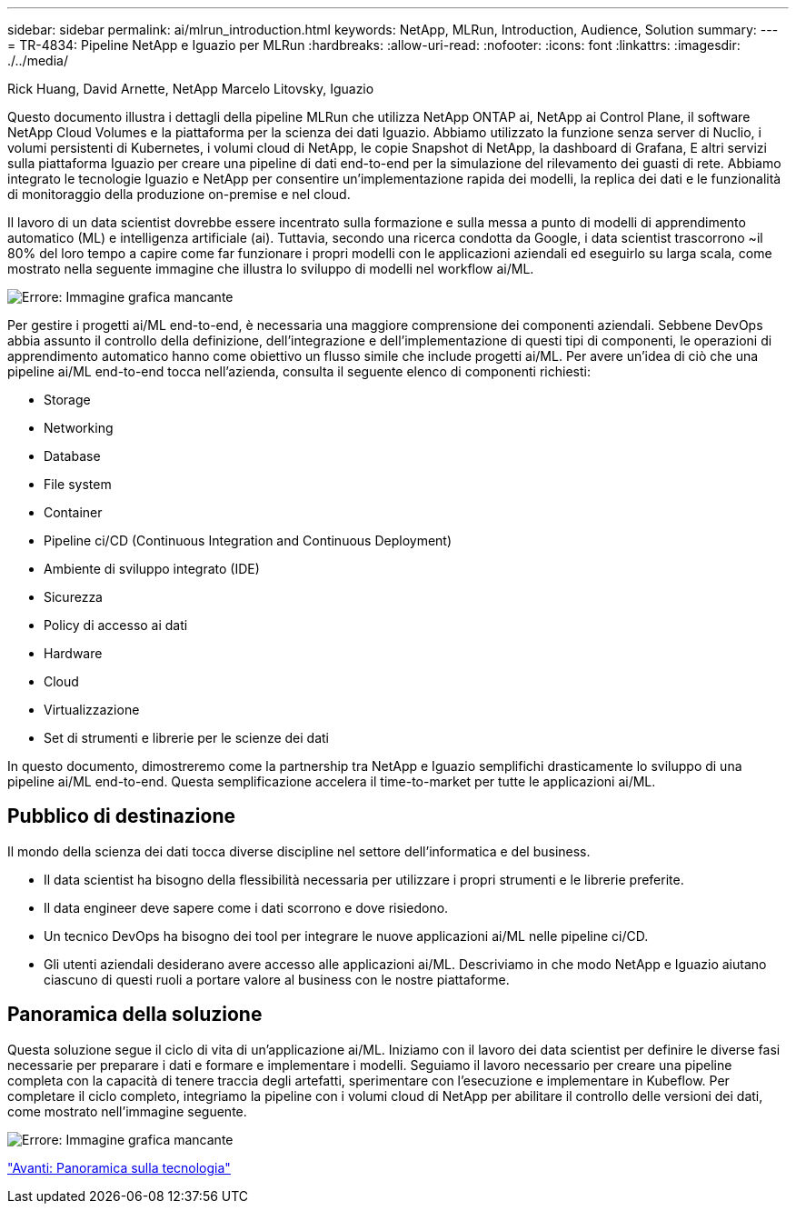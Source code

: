 ---
sidebar: sidebar 
permalink: ai/mlrun_introduction.html 
keywords: NetApp, MLRun, Introduction, Audience, Solution 
summary:  
---
= TR-4834: Pipeline NetApp e Iguazio per MLRun
:hardbreaks:
:allow-uri-read: 
:nofooter: 
:icons: font
:linkattrs: 
:imagesdir: ./../media/


Rick Huang, David Arnette, NetApp Marcelo Litovsky, Iguazio

[role="lead"]
Questo documento illustra i dettagli della pipeline MLRun che utilizza NetApp ONTAP ai, NetApp ai Control Plane, il software NetApp Cloud Volumes e la piattaforma per la scienza dei dati Iguazio. Abbiamo utilizzato la funzione senza server di Nuclio, i volumi persistenti di Kubernetes, i volumi cloud di NetApp, le copie Snapshot di NetApp, la dashboard di Grafana, E altri servizi sulla piattaforma Iguazio per creare una pipeline di dati end-to-end per la simulazione del rilevamento dei guasti di rete. Abbiamo integrato le tecnologie Iguazio e NetApp per consentire un'implementazione rapida dei modelli, la replica dei dati e le funzionalità di monitoraggio della produzione on-premise e nel cloud.

Il lavoro di un data scientist dovrebbe essere incentrato sulla formazione e sulla messa a punto di modelli di apprendimento automatico (ML) e intelligenza artificiale (ai). Tuttavia, secondo una ricerca condotta da Google, i data scientist trascorrono ~il 80% del loro tempo a capire come far funzionare i propri modelli con le applicazioni aziendali ed eseguirlo su larga scala, come mostrato nella seguente immagine che illustra lo sviluppo di modelli nel workflow ai/ML.

image:mlrun_image1.png["Errore: Immagine grafica mancante"]

Per gestire i progetti ai/ML end-to-end, è necessaria una maggiore comprensione dei componenti aziendali. Sebbene DevOps abbia assunto il controllo della definizione, dell'integrazione e dell'implementazione di questi tipi di componenti, le operazioni di apprendimento automatico hanno come obiettivo un flusso simile che include progetti ai/ML. Per avere un'idea di ciò che una pipeline ai/ML end-to-end tocca nell'azienda, consulta il seguente elenco di componenti richiesti:

* Storage
* Networking
* Database
* File system
* Container
* Pipeline ci/CD (Continuous Integration and Continuous Deployment)
* Ambiente di sviluppo integrato (IDE)
* Sicurezza
* Policy di accesso ai dati
* Hardware
* Cloud
* Virtualizzazione
* Set di strumenti e librerie per le scienze dei dati


In questo documento, dimostreremo come la partnership tra NetApp e Iguazio semplifichi drasticamente lo sviluppo di una pipeline ai/ML end-to-end. Questa semplificazione accelera il time-to-market per tutte le applicazioni ai/ML.



== Pubblico di destinazione

Il mondo della scienza dei dati tocca diverse discipline nel settore dell'informatica e del business.

* Il data scientist ha bisogno della flessibilità necessaria per utilizzare i propri strumenti e le librerie preferite.
* Il data engineer deve sapere come i dati scorrono e dove risiedono.
* Un tecnico DevOps ha bisogno dei tool per integrare le nuove applicazioni ai/ML nelle pipeline ci/CD.
* Gli utenti aziendali desiderano avere accesso alle applicazioni ai/ML. Descriviamo in che modo NetApp e Iguazio aiutano ciascuno di questi ruoli a portare valore al business con le nostre piattaforme.




== Panoramica della soluzione

Questa soluzione segue il ciclo di vita di un'applicazione ai/ML. Iniziamo con il lavoro dei data scientist per definire le diverse fasi necessarie per preparare i dati e formare e implementare i modelli. Seguiamo il lavoro necessario per creare una pipeline completa con la capacità di tenere traccia degli artefatti, sperimentare con l'esecuzione e implementare in Kubeflow. Per completare il ciclo completo, integriamo la pipeline con i volumi cloud di NetApp per abilitare il controllo delle versioni dei dati, come mostrato nell'immagine seguente.

image:mlrun_image2.png["Errore: Immagine grafica mancante"]

link:mlrun_technology_overview.html["Avanti: Panoramica sulla tecnologia"]
